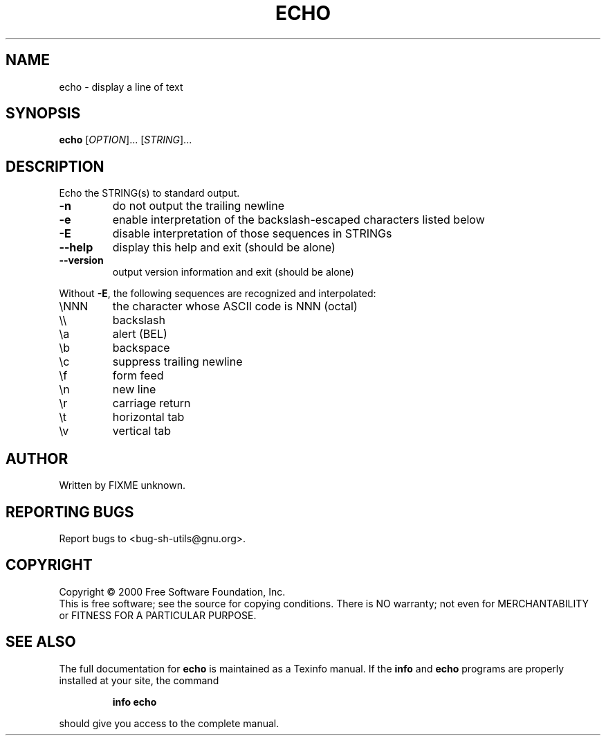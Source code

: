 .\" DO NOT MODIFY THIS FILE!  It was generated by help2man 1.022.
.TH ECHO "1" "October 2000" "GNU sh-utils 2.0.11" FSF
.SH NAME
echo \- display a line of text
.SH SYNOPSIS
.B echo
[\fIOPTION\fR]... [\fISTRING\fR]...
.SH DESCRIPTION
.\" Add any additional description here
.PP
Echo the STRING(s) to standard output.
.TP
\fB\-n\fR
do not output the trailing newline
.TP
\fB\-e\fR
enable interpretation of the backslash-escaped characters
listed below
.TP
\fB\-E\fR
disable interpretation of those sequences in STRINGs
.TP
\fB\-\-help\fR
display this help and exit (should be alone)
.TP
\fB\-\-version\fR
output version information and exit (should be alone)
.PP
Without \fB\-E\fR, the following sequences are recognized and interpolated:
.TP
\eNNN
the character whose ASCII code is NNN (octal)
.TP
\e\e
backslash
.TP
\ea
alert (BEL)
.TP
\eb
backspace
.TP
\ec
suppress trailing newline
.TP
\ef
form feed
.TP
\en
new line
.TP
\er
carriage return
.TP
\et
horizontal tab
.TP
\ev
vertical tab
.SH AUTHOR
Written by FIXME unknown.
.SH "REPORTING BUGS"
Report bugs to <bug-sh-utils@gnu.org>.
.SH COPYRIGHT
Copyright \(co 2000 Free Software Foundation, Inc.
.br
This is free software; see the source for copying conditions.  There is NO
warranty; not even for MERCHANTABILITY or FITNESS FOR A PARTICULAR PURPOSE.
.SH "SEE ALSO"
The full documentation for
.B echo
is maintained as a Texinfo manual.  If the
.B info
and
.B echo
programs are properly installed at your site, the command
.IP
.B info echo
.PP
should give you access to the complete manual.

